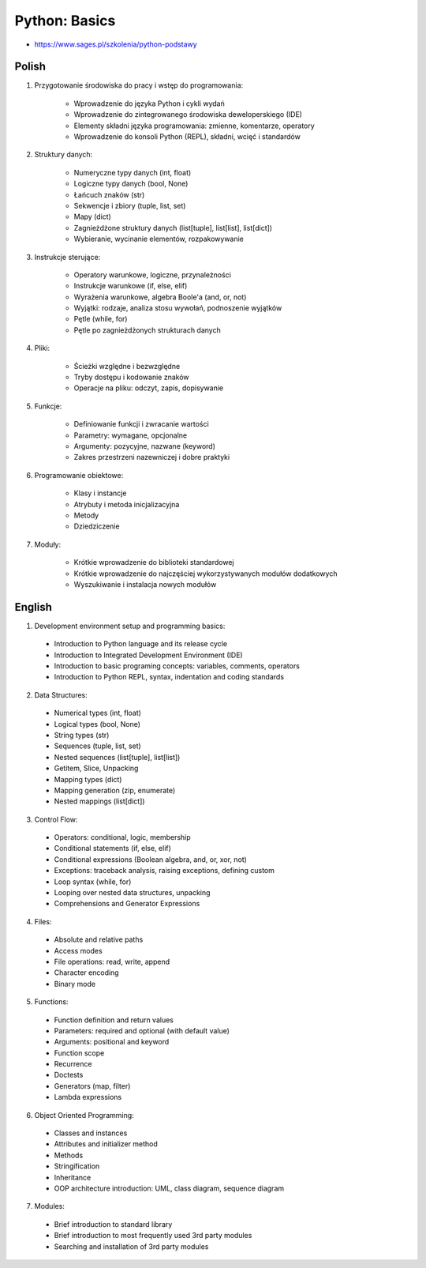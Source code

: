 Python: Basics
==============
* https://www.sages.pl/szkolenia/python-podstawy

.. todo:: fix inconsistency between Polish and English version


Polish
------
1. Przygotowanie środowiska do pracy i wstęp do programowania:

    * Wprowadzenie do języka Python i cykli wydań
    * Wprowadzenie do zintegrowanego środowiska deweloperskiego (IDE)
    * Elementy składni języka programowania: zmienne, komentarze, operatory
    * Wprowadzenie do konsoli Python (REPL), składni, wcięć i standardów

2. Struktury danych:

    * Numeryczne typy danych (int, float)
    * Logiczne typy danych (bool, None)
    * Łańcuch znaków (str)
    * Sekwencje i zbiory (tuple, list, set)
    * Mapy (dict)
    * Zagnieżdżone struktury danych (list[tuple], list[list], list[dict])
    * Wybieranie, wycinanie elementów, rozpakowywanie

3. Instrukcje sterujące:

    * Operatory warunkowe, logiczne, przynależności
    * Instrukcje warunkowe (if, else, elif)
    * Wyrażenia warunkowe, algebra Boole'a (and, or, not)
    * Wyjątki: rodzaje, analiza stosu wywołań, podnoszenie wyjątków
    * Pętle (while, for)
    * Pętle po zagnieżdżonych strukturach danych

4. Pliki:

    * Ścieżki względne i bezwzględne
    * Tryby dostępu i kodowanie znaków
    * Operacje na pliku: odczyt, zapis, dopisywanie

5. Funkcje:

    * Definiowanie funkcji i zwracanie wartości
    * Parametry: wymagane, opcjonalne
    * Argumenty: pozycyjne, nazwane (keyword)
    * Zakres przestrzeni nazewniczej i dobre praktyki

6. Programowanie obiektowe:

    * Klasy i instancje
    * Atrybuty i metoda inicjalizacyjna
    * Metody
    * Dziedziczenie

7. Moduły:

    * Krótkie wprowadzenie do biblioteki standardowej
    * Krótkie wprowadzenie do najczęściej wykorzystywanych modułów dodatkowych
    * Wyszukiwanie i instalacja nowych modułów


English
-------
1. Development environment setup and programming basics:

  * Introduction to Python language and its release cycle
  * Introduction to Integrated Development Environment (IDE)
  * Introduction to basic programing concepts: variables, comments, operators
  * Introduction to Python REPL, syntax, indentation and coding standards

2. Data Structures:

  * Numerical types (int, float)
  * Logical types (bool, None)
  * String types (str)
  * Sequences (tuple, list, set)
  * Nested sequences (list[tuple], list[list])
  * Getitem, Slice, Unpacking
  * Mapping types (dict)
  * Mapping generation (zip, enumerate)
  * Nested mappings (list[dict])

3. Control Flow:

  * Operators: conditional, logic, membership
  * Conditional statements (if, else, elif)
  * Conditional expressions (Boolean algebra, and, or, xor, not)
  * Exceptions: traceback analysis, raising exceptions, defining custom
  * Loop syntax (while, for)
  * Looping over nested data structures, unpacking
  * Comprehensions and Generator Expressions

4. Files:

  * Absolute and relative paths
  * Access modes
  * File operations: read, write, append
  * Character encoding
  * Binary mode

5. Functions:

  * Function definition and return values
  * Parameters: required and optional (with default value)
  * Arguments: positional and keyword
  * Function scope
  * Recurrence
  * Doctests
  * Generators (map, filter)
  * Lambda expressions

6. Object Oriented Programming:

  * Classes and instances
  * Attributes and initializer method
  * Methods
  * Stringification
  * Inheritance
  * OOP architecture introduction: UML, class diagram, sequence diagram

7. Modules:

  * Brief introduction to standard library
  * Brief introduction to most frequently used 3rd party modules
  * Searching and installation of 3rd party modules

